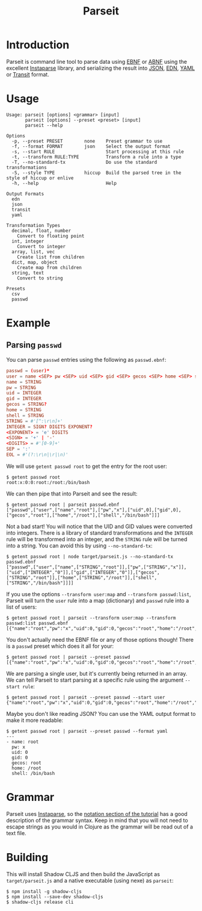 #+TITLE: Parseit

* Introduction
Parseit is command line tool to parse data using [[https://en.wikipedia.org/wiki/Extended_Backus%25E2%2580%2593Naur_form][EBNF]] or [[https://en.wikipedia.org/wiki/Augmented_Backus%25E2%2580%2593Naur_form][ABNF]] using the excellent [[https://github.com/Engelberg/instaparse][Instaparse]] library, and serializing the result into [[https://www.json.org/json-en.html][JSON]], [[https://github.com/edn-format/edn][EDN]], [[https://yaml.org/][YAML]] or [[https://github.com/cognitect/transit-format][Transit]] format.

* Usage
#+begin_example
Usage: parseit [options] <grammar> [input]
       parseit [options] --preset <preset> [input]
       parseit --help

Options
  -p, --preset PRESET        none    Preset grammar to use
  -f, --format FORMAT        json    Select the output format
  -s, --start RULE                   Start processing at this rule
  -t, --transform RULE:TYPE          Transform a rule into a type
  -T, --no-standard-tx               Do use the standard transformations
  -S, --style TYPE           hiccup  Build the parsed tree in the style of hiccup or enlive
  -h, --help                         Help

Output Formats
  edn
  json
  transit
  yaml

Transformation Types
  decimal, float, number
    Convert to floating point
  int, integer
    Convert to integer
  array, list, vec
    Create list from children
  dict, map, object
    Create map from children
  string, text
    Convert to string

Presets
  csv
  passwd
#+end_example

* Example
** Parsing ~passwd~

You can parse ~passwd~ entries using the following as ~passwd.ebnf~:
#+NAME: passwd-ebnf
#+HEADER: :exports code
#+HEADER: :results silent
#+HEADER: :tangle passwd.ebnf
#+BEGIN_SRC conf
passwd = (user)*
user = name <SEP> pw <SEP> uid <SEP> gid <SEP> gecos <SEP> home <SEP> shell <EOL>
name = STRING
pw = STRING
uid = INTEGER
gid = INTEGER
gecos = STRING?
home = STRING
shell = STRING
STRING = #'[^:\r\n]+'
INTEGER = SIGN? DIGITS EXPONENT?
<EXPONENT> = 'e' DIGITS
<SIGN> = '+' | '-'
<DIGITS> = #'[0-9]+'
SEP = ':'
EOL = #'(?:\r\n|\r|\n)'
#+END_SRC

We will use ~getent passwd root~ to get the entry for the root user:
#+begin_example
$ getent passwd root
root:x:0:0:root:/root:/bin/bash
#+end_example

We can then pipe that into Parseit and see the result:
#+begin_example
$ getent passwd root | parseit passwd.ebnf 
["passwd",["user",["name","root"],["pw","x"],["uid",0],["gid",0],["gecos","root"],["home","/root"],["shell","/bin/bash"]]]
#+end_example

Not a bad start!  You will notice that the UID and GID values were converted into integers.  There is a library of standard transformations and the ~INTEGER~ rule will be transformed into an integer, and the ~STRING~ rule will be turned into a string.  You can avoid this by using ~--no-standard-tx~:
#+begin_example
$ getent passwd root | node target/parseit.js --no-standard-tx passwd.ebnf 
["passwd",["user",["name",["STRING","root"]],["pw",["STRING","x"]],["uid",["INTEGER","0"]],["gid",["INTEGER","0"]],["gecos",["STRING","root"]],["home",["STRING","/root"]],["shell",["STRING","/bin/bash"]]]]
#+end_example

If you use the options ~--transform user:map~ and ~--transform passwd:list~, Parseit will turn the ~user~ rule into a map (dictionary) and ~passwd~ rule into a list of users:
#+BEGIN_EXAMPLE
$ getent passwd root | parseit --transform user:map --transform passwd:list passwd.ebnf 
[{"name":"root","pw":"x","uid":0,"gid":0,"gecos":"root","home":"/root","shell":"/bin/bash"}]
#+END_EXAMPLE

You don't actually need the EBNF file or any of those options though!  There is a ~passwd~ preset which does it all for your:
#+begin_example
$ getent passwd root | parseit --preset passwd
[{"name":"root","pw":"x","uid":0,"gid":0,"gecos":"root","home":"/root","shell":"/bin/bash"}]
#+end_example

We are parsing a single user, but it's currently being returned in an array.  We can tell Parseit to start parsing at a specific rule using the argument ~--start rule~:
#+begin_example
$ getent passwd root | parseit --preset passwd --start user
{"name":"root","pw":"x","uid":0,"gid":0,"gecos":"root","home":"/root","shell":"/bin/bash"}
#+end_example

Maybe you don't like reading JSON?  You can use the YAML output format to make it more readable:
#+begin_example
$ getent passwd root | parseit --preset passwd --format yaml
---
- name: root
  pw: x
  uid: 0
  gid: 0
  gecos: root
  home: /root
  shell: /bin/bash
#+end_example

* Grammar

Parseit uses [[https://github.com/Engelberg/instaparse][Instaparse]], so the [[https://github.com/Engelberg/instaparse#notation][notation section of the tutorial]] has a good description of the grammar syntax.  Keep in mind that you will not need to escape strings as you would in Clojure as the grammar will be read out of a text file.

* Building
This will install Shadow CLJS and then build the JavaScript as ~target/parseit.js~ and a native executable (using nexe) as ~parseit~:
#+begin_example
$ npm install -g shadow-cljs
$ npm install --save-dev shadow-cljs
$ shadow-cljs release cli
#+end_example
